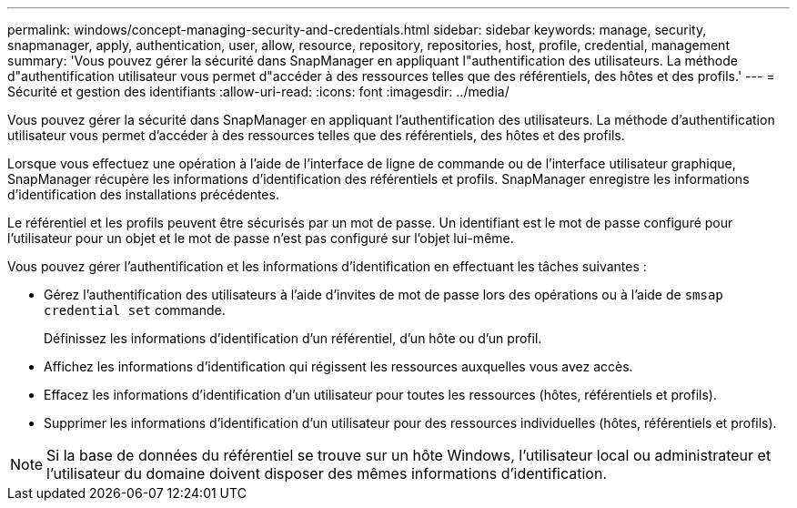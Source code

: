 ---
permalink: windows/concept-managing-security-and-credentials.html 
sidebar: sidebar 
keywords: manage, security, snapmanager, apply, authentication, user, allow, resource, repository, repositories, host, profile, credential, management 
summary: 'Vous pouvez gérer la sécurité dans SnapManager en appliquant l"authentification des utilisateurs. La méthode d"authentification utilisateur vous permet d"accéder à des ressources telles que des référentiels, des hôtes et des profils.' 
---
= Sécurité et gestion des identifiants
:allow-uri-read: 
:icons: font
:imagesdir: ../media/


[role="lead"]
Vous pouvez gérer la sécurité dans SnapManager en appliquant l'authentification des utilisateurs. La méthode d'authentification utilisateur vous permet d'accéder à des ressources telles que des référentiels, des hôtes et des profils.

Lorsque vous effectuez une opération à l'aide de l'interface de ligne de commande ou de l'interface utilisateur graphique, SnapManager récupère les informations d'identification des référentiels et profils. SnapManager enregistre les informations d'identification des installations précédentes.

Le référentiel et les profils peuvent être sécurisés par un mot de passe. Un identifiant est le mot de passe configuré pour l'utilisateur pour un objet et le mot de passe n'est pas configuré sur l'objet lui-même.

Vous pouvez gérer l'authentification et les informations d'identification en effectuant les tâches suivantes :

* Gérez l'authentification des utilisateurs à l'aide d'invites de mot de passe lors des opérations ou à l'aide de `smsap credential set` commande.
+
Définissez les informations d'identification d'un référentiel, d'un hôte ou d'un profil.

* Affichez les informations d'identification qui régissent les ressources auxquelles vous avez accès.
* Effacez les informations d'identification d'un utilisateur pour toutes les ressources (hôtes, référentiels et profils).
* Supprimer les informations d'identification d'un utilisateur pour des ressources individuelles (hôtes, référentiels et profils).



NOTE: Si la base de données du référentiel se trouve sur un hôte Windows, l'utilisateur local ou administrateur et l'utilisateur du domaine doivent disposer des mêmes informations d'identification.
